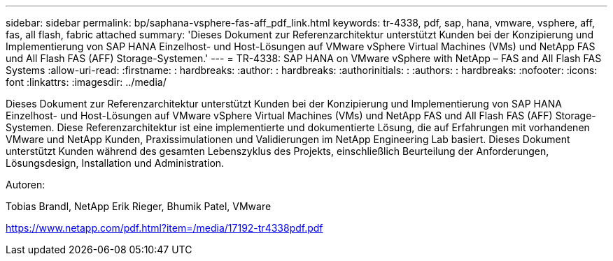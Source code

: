 ---
sidebar: sidebar 
permalink: bp/saphana-vsphere-fas-aff_pdf_link.html 
keywords: tr-4338, pdf, sap, hana, vmware, vsphere, aff, fas, all flash, fabric attached 
summary: 'Dieses Dokument zur Referenzarchitektur unterstützt Kunden bei der Konzipierung und Implementierung von SAP HANA Einzelhost- und Host-Lösungen auf VMware vSphere Virtual Machines (VMs) und NetApp FAS und All Flash FAS (AFF) Storage-Systemen.' 
---
= TR-4338: SAP HANA on VMware vSphere with NetApp – FAS and All Flash FAS Systems
:allow-uri-read: 
:firstname: : hardbreaks:
:author: : hardbreaks:
:authorinitials: :
:authors: : hardbreaks:
:nofooter: 
:icons: font
:linkattrs: 
:imagesdir: ../media/


[role="lead"]
Dieses Dokument zur Referenzarchitektur unterstützt Kunden bei der Konzipierung und Implementierung von SAP HANA Einzelhost- und Host-Lösungen auf VMware vSphere Virtual Machines (VMs) und NetApp FAS und All Flash FAS (AFF) Storage-Systemen. Diese Referenzarchitektur ist eine implementierte und dokumentierte Lösung, die auf Erfahrungen mit vorhandenen VMware und NetApp Kunden, Praxissimulationen und Validierungen im NetApp Engineering Lab basiert. Dieses Dokument unterstützt Kunden während des gesamten Lebenszyklus des Projekts, einschließlich Beurteilung der Anforderungen, Lösungsdesign, Installation und Administration.

Autoren:

Tobias Brandl, NetApp Erik Rieger, Bhumik Patel, VMware

link:https://www.netapp.com/pdf.html?item=/media/17192-tr4338pdf.pdf["https://www.netapp.com/pdf.html?item=/media/17192-tr4338pdf.pdf"]
